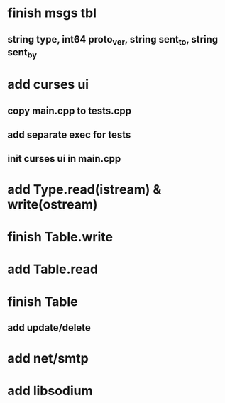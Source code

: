 * finish msgs tbl
** string type, int64 proto_ver, string sent_to, string sent_by
* add curses ui
** copy main.cpp to tests.cpp
** add separate exec for tests
** init curses ui in main.cpp
* add Type.read(istream) & write(ostream)
* finish Table.write
* add Table.read
* finish Table
** add update/delete
* add net/smtp
* add libsodium
